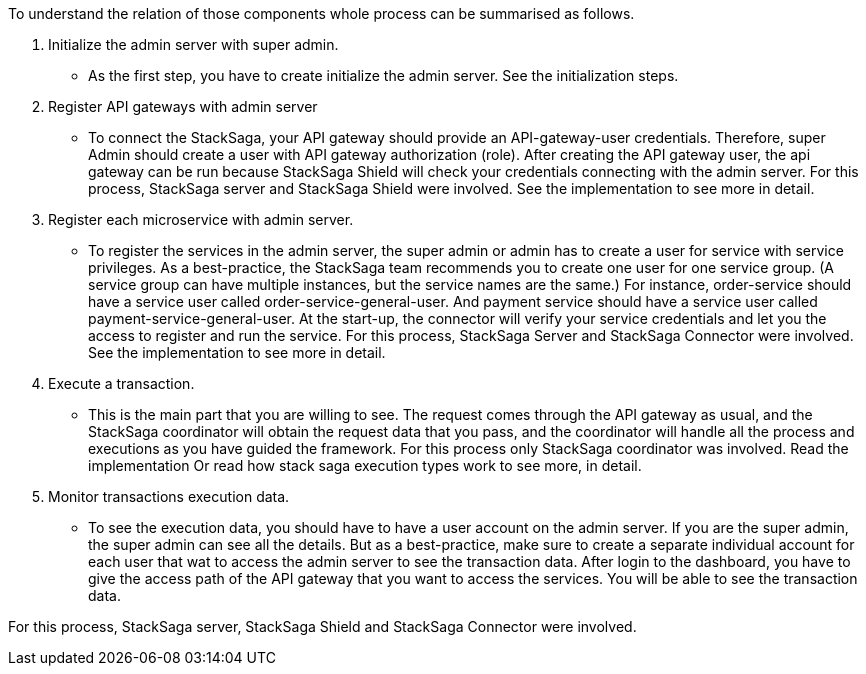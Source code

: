 To understand the relation of those components whole process can be summarised as follows.

. Initialize the admin server with super admin.
- As the first step, you have to create initialize the admin server.
See the initialization steps.
. Register API gateways with admin server
- To connect the StackSaga, your API gateway should provide an API-gateway-user credentials.
Therefore, super Admin should create a user with API gateway authorization (role).
After creating the API gateway user, the api gateway can be run because StackSaga Shield will check your credentials connecting with the admin server.
For this process, StackSaga server and StackSaga Shield were involved.
See the implementation to see more in detail.
. Register each microservice with admin server.
- To register the services in the admin server, the super admin or admin has to create a user for service with service privileges.
As a best-practice, the StackSaga team recommends you to create one user for one service group.
(A service group can have multiple instances, but the service names are the same.) For instance, order-service should have a service user called order-service-general-user.
And payment service should have a service user called payment-service-general-user.
At the start-up, the connector will verify your service credentials and let you the access to register and run the service.
For this process, StackSaga Server and StackSaga Connector were involved.
See the implementation to see more in detail.
. Execute a transaction.
- This is the main part that you are willing to see.
The request comes through the API gateway as usual, and the StackSaga coordinator will obtain the request data that you pass, and the coordinator will handle all the process and executions as you have guided the framework.
For this process only StackSaga coordinator was involved.
Read the implementation Or read how stack saga execution types work to see more, in detail.
. Monitor transactions execution data.
- To see the execution data, you should have to have a user account on the admin server.
If you are the super admin, the super admin can see all the details.
But as a best-practice, make sure to create a separate individual account for each user that wat to access the admin server to see the transaction data.
After login to the dashboard, you have to give the access path of the API gateway that you want to access the services.
You will be able to see the transaction data.

For this process, StackSaga server, StackSaga Shield and StackSaga Connector were involved.

